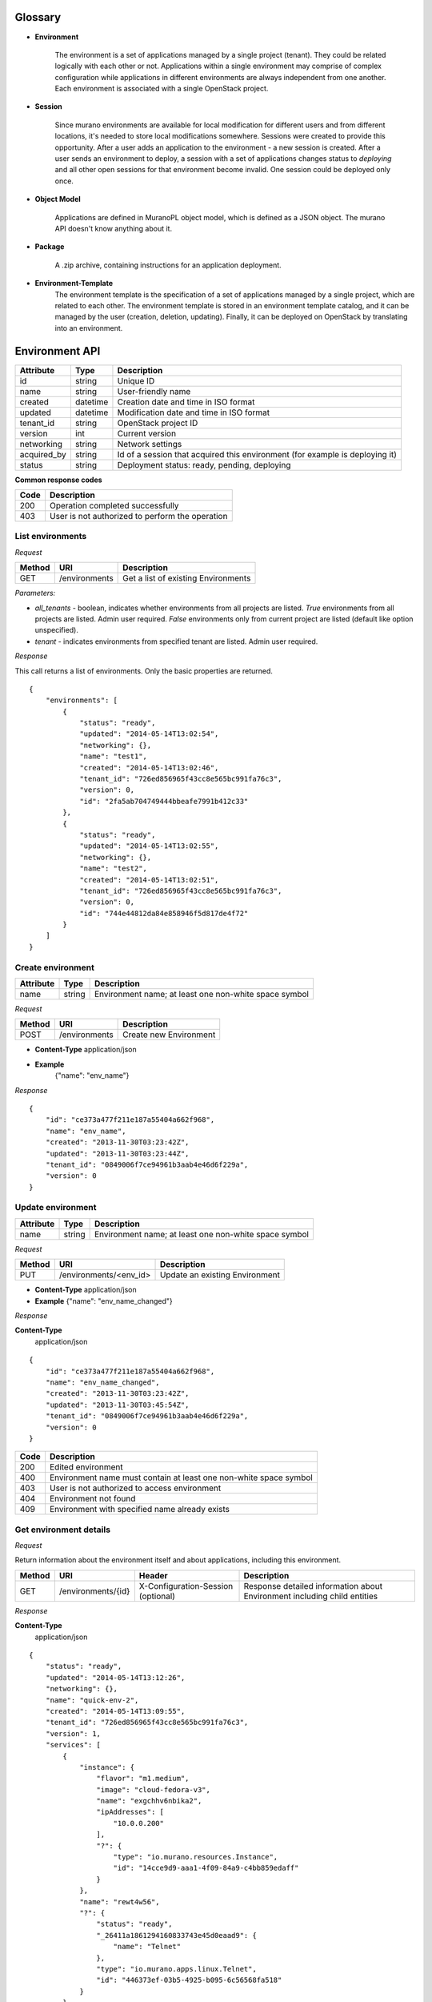 Glossary
========

.. _glossary-environment:

* **Environment**

    The environment is a set of applications managed by a single project (tenant). They could be related logically with each other or not.
    Applications within a single environment may comprise of complex configuration while applications in different environments are always
    independent from one another. Each environment is associated with a single OpenStack project.

.. _glossary-sessions:

* **Session**

    Since murano environments are available for local modification for different users and from different locations, it's needed to store local modifications somewhere.
    Sessions were created to provide this opportunity. After a user adds an application to the environment - a new session is created.
    After a user sends an environment to deploy, a session with a set of applications changes status to *deploying* and all other open sessions for that environment become invalid.
    One session could be deployed only once.

* **Object Model**

    Applications are defined in MuranoPL object model, which is defined as a JSON object.
    The murano API doesn't know anything about it.

* **Package**

    A .zip archive, containing instructions for an application deployment.

* **Environment-Template**
    The environment template is the specification of a set of applications managed by a single project, which are
    related to each other. The environment template is stored in an environment template catalog, and it can be
    managed by the user (creation, deletion, updating). Finally, it can be deployed on OpenStack by translating
    into an environment.


Environment API
===============

+----------------------+------------+-------------------------------------------+
| Attribute            | Type       | Description                               |
+======================+============+===========================================+
| id                   | string     | Unique ID                                 |
+----------------------+------------+-------------------------------------------+
| name                 | string     | User-friendly name                        |
+----------------------+------------+-------------------------------------------+
| created              | datetime   | Creation date and time in ISO format      |
+----------------------+------------+-------------------------------------------+
| updated              | datetime   | Modification date and time in ISO format  |
+----------------------+------------+-------------------------------------------+
| tenant_id            | string     | OpenStack project ID                      |
+----------------------+------------+-------------------------------------------+
| version              | int        | Current version                           |
+----------------------+------------+-------------------------------------------+
| networking           | string     | Network settings                          |
+----------------------+------------+-------------------------------------------+
| acquired_by          | string     | Id of a session that acquired this        |
|                      |            | environment (for example is deploying it) |
+----------------------+------------+-------------------------------------------+
| status               | string     | Deployment status: ready, pending,        |
|                      |            | deploying                                 |
+----------------------+------------+-------------------------------------------+

**Common response codes**

+----------------+-----------------------------------------------------------+
| Code           | Description                                               |
+================+===========================================================+
| 200            | Operation completed successfully                          |
+----------------+-----------------------------------------------------------+
| 403            | User is not authorized to perform the operation           |
+----------------+-----------------------------------------------------------+

List environments
-----------------

*Request*


+----------+----------------------------------+----------------------------------+
| Method   | URI                              | Description                      |
+==========+==================================+==================================+
| GET      | /environments                    | Get a list of existing           |
|          |                                  | Environments                     |
+----------+----------------------------------+----------------------------------+


*Parameters:*

* `all_tenants` - boolean, indicates whether environments from all projects are listed.
  *True* environments from all projects are listed. Admin user required.
  *False* environments only from current project are listed (default like option unspecified).

* `tenant` - indicates environments from specified tenant are listed. Admin user required.

*Response*


This call returns a list of environments. Only the basic properties are
returned.

::

    {
        "environments": [
            {
                "status": "ready",
                "updated": "2014-05-14T13:02:54",
                "networking": {},
                "name": "test1",
                "created": "2014-05-14T13:02:46",
                "tenant_id": "726ed856965f43cc8e565bc991fa76c3",
                "version": 0,
                "id": "2fa5ab704749444bbeafe7991b412c33"
            },
            {
                "status": "ready",
                "updated": "2014-05-14T13:02:55",
                "networking": {},
                "name": "test2",
                "created": "2014-05-14T13:02:51",
                "tenant_id": "726ed856965f43cc8e565bc991fa76c3",
                "version": 0,
                "id": "744e44812da84e858946f5d817de4f72"
            }
        ]
    }

Create environment
------------------

+----------------------+------------+--------------------------------------------------------+
| Attribute            | Type       | Description                                            |
+======================+============+========================================================+
| name                 | string     | Environment name; at least one non-white space symbol  |
+----------------------+------------+--------------------------------------------------------+

*Request*

+----------+----------------------------------+----------------------------------+
| Method   | URI                              | Description                      |
+==========+==================================+==================================+
| POST     | /environments                    | Create new Environment           |
+----------+----------------------------------+----------------------------------+

* **Content-Type**
  application/json

* **Example**
   {"name": "env_name"}

*Response*

::

    {
        "id": "ce373a477f211e187a55404a662f968",
        "name": "env_name",
        "created": "2013-11-30T03:23:42Z",
        "updated": "2013-11-30T03:23:44Z",
        "tenant_id": "0849006f7ce94961b3aab4e46d6f229a",
        "version": 0
    }


Update environment
------------------

+----------------------+------------+--------------------------------------------------------+
| Attribute            | Type       | Description                                            |
+======================+============+========================================================+
| name                 | string     | Environment name; at least one non-white space symbol  |
+----------------------+------------+--------------------------------------------------------+

*Request*

+----------+----------------------------------+----------------------------------+
| Method   | URI                              | Description                      |
+==========+==================================+==================================+
| PUT      | /environments/<env_id>           | Update an existing Environment   |
+----------+----------------------------------+----------------------------------+

* **Content-Type**
  application/json

* **Example**
  {"name": "env_name_changed"}

*Response*

**Content-Type**
  application/json

::

    {
        "id": "ce373a477f211e187a55404a662f968",
        "name": "env_name_changed",
        "created": "2013-11-30T03:23:42Z",
        "updated": "2013-11-30T03:45:54Z",
        "tenant_id": "0849006f7ce94961b3aab4e46d6f229a",
        "version": 0
    }

+----------------+-----------------------------------------------------------+
| Code           | Description                                               |
+================+===========================================================+
| 200            | Edited environment                                        |
+----------------+-----------------------------------------------------------+
| 400            | Environment name must contain at least one non-white space|
|                | symbol                                                    |
+----------------+-----------------------------------------------------------+
| 403            | User is not authorized to access environment              |
+----------------+-----------------------------------------------------------+
| 404            | Environment not found                                     |
+----------------+-----------------------------------------------------------+
| 409            | Environment with specified name already exists            |
+----------------+-----------------------------------------------------------+

Get environment details
-----------------------

*Request*

Return information about the environment itself and about applications, including this environment.

+----------+----------------------------------+-----------------------------------+----------------------------------+
| Method   | URI                              | Header                            | Description                      |
+==========+==================================+===================================+==================================+
| GET      | /environments/{id}               | X-Configuration-Session (optional)| Response detailed information    |
|          |                                  |                                   | about Environment including      |
|          |                                  |                                   | child entities                   |
+----------+----------------------------------+-----------------------------------+----------------------------------+

*Response*

**Content-Type**
  application/json

::

    {
        "status": "ready",
        "updated": "2014-05-14T13:12:26",
        "networking": {},
        "name": "quick-env-2",
        "created": "2014-05-14T13:09:55",
        "tenant_id": "726ed856965f43cc8e565bc991fa76c3",
        "version": 1,
        "services": [
            {
                "instance": {
                    "flavor": "m1.medium",
                    "image": "cloud-fedora-v3",
                    "name": "exgchhv6nbika2",
                    "ipAddresses": [
                        "10.0.0.200"
                    ],
                    "?": {
                        "type": "io.murano.resources.Instance",
                        "id": "14cce9d9-aaa1-4f09-84a9-c4bb859edaff"
                    }
                },
                "name": "rewt4w56",
                "?": {
                    "status": "ready",
                    "_26411a1861294160833743e45d0eaad9": {
                        "name": "Telnet"
                    },
                    "type": "io.murano.apps.linux.Telnet",
                    "id": "446373ef-03b5-4925-b095-6c56568fa518"
                }
            }
        ],
        "id": "20d4a012628e4073b48490a336a8acbf"
    }

Delete environment
------------------

*Request*


+----------+----------------------------------+----------------------------------+
| Method   | URI                              | Description                      |
+==========+==================================+==================================+
| DELETE   | /environments/{id}?abandon       | Remove specified Environment.    |
+----------+----------------------------------+----------------------------------+


*Parameters:*

* `abandon` - boolean, indicates how to delete environment. *False* is used if
  all resources used by environment must be destroyed; *True* is used when just
  database must be cleaned


*Response*

+----------------+-----------------------------------------------------------+
| Code           | Description                                               |
+================+===========================================================+
| 200            | OK. Environment deleted successfully                      |
+----------------+-----------------------------------------------------------+
| 403            | User is not allowed to delete this resource               |
+----------------+-----------------------------------------------------------+
| 404            | Not found. Specified environment doesn`t exist            |
+----------------+-----------------------------------------------------------+


Environment configuration API
=============================

Multiple :ref:`sessions <glossary-sessions>` could be opened for one environment
simultaneously, but only one session going to be deployed. First session that
starts deploying is going to be deployed; other ones become invalid and could
not be deployed at all.
User could not open new session for environment that in
*deploying* state (that's why we call it "almost lock free" model).

+----------------------+------------+-------------------------------------------+
| Attribute            | Type       | Description                               |
+======================+============+===========================================+
| id                   | string     | Session unique ID                         |
+----------------------+------------+-------------------------------------------+
| environment\_id      | string     | Environment that going to be modified     |
|                      |            | during this session                       |
+----------------------+------------+-------------------------------------------+
| created              | datetime   | Creation date and time in ISO format      |
+----------------------+------------+-------------------------------------------+
| updated              | datetime   | Modification date and time in ISO format  |
+----------------------+------------+-------------------------------------------+
| user\_id             | string     | Session owner ID                          |
+----------------------+------------+-------------------------------------------+
| version              | int        | Environment version for which             |
|                      |            | configuration session is opened           |
+----------------------+------------+-------------------------------------------+
| state                | string     | Session state. Could be: open, deploying, |
|                      |            | deployed                                  |
+----------------------+------------+-------------------------------------------+

Configure environment / open session
------------------------------------

During this call a new working session is created with its ID returned in response body.
Notice that the session ID should be added to request headers with name ``X-Configuration-Session``
in subsequent requests when necessary.

*Request*


+----------+----------------------------------+----------------------------------+
| Method   | URI                              | Description                      |
+==========+==================================+==================================+
| POST     | /environments/<env_id>/configure | Creating new configuration       |
|          |                                  | session                          |
+----------+----------------------------------+----------------------------------+

*Response*

**Content-Type**
  application/json

::

  {
      "id": "257bef44a9d848daa5b2563779714820",
      "updated": datetime.datetime(2014, 5, 14, 14, 17, 58, 949358),
      "environment_id": "744e44812da84e858946f5d817de4f72",
      "ser_id": "4e91d06270c54290b9dbdf859356d3b3",
      "created": datetime.datetime(2014, 5, 14, 14, 17, 58, 949305),
      "state": "open",
      "version": 0L
  }

+----------------+-----------------------------------------------------------+
| Code           | Description                                               |
+================+===========================================================+
| 200            | Session created successfully                              |
+----------------+-----------------------------------------------------------+
| 401            | User is not authorized to access this session             |
+----------------+-----------------------------------------------------------+
| 403            | Could not open session for environment, environment has   |
|                | deploying status                                          |
+----------------+-----------------------------------------------------------+
| 404            | Not found. Specified environment doesn`t exist            |
+----------------+-----------------------------------------------------------+


Deploy session
--------------

With this request all local changes made within the environment start to deploy on OpenStack.

*Request*

+----------+---------------------------------+--------------------------------+
| Method   | URI                             | Description                    |
+==========+=================================+================================+
| POST     | /environments/<env_id>/sessions/| Deploy changes made in session |
|          | <session_id>/deploy             |  with specified session_id     |
+----------+---------------------------------+--------------------------------+

*Response*


+----------------+-----------------------------------------------------------+
| Code           | Description                                               |
+================+===========================================================+
| 200            | Session status changes to *deploying*                     |
+----------------+-----------------------------------------------------------+
| 401            | User is not authorized to access this session             |
+----------------+-----------------------------------------------------------+
| 403            | Session is already deployed or deployment is in progress  |
+----------------+-----------------------------------------------------------+
| 404            | Not found. Specified session or environment doesn`t exist |
+----------------+-----------------------------------------------------------+

Get session details
-------------------

*Request*

+----------+---------------------------------+---------------------------+
| Method   | URI                             | Description               |
+==========+=================================+===========================+
| GET      | /environments/<env_id>/sessions/| Get details about session |
|          | <session_id>                    | with specified session_id |
+----------+---------------------------------+---------------------------+

*Response*


::

    {
        "id": "4aecdc2178b9430cbbb8db44fb7ac384",
        "environment_id": "4dc8a2e8986fa8fa5bf24dc8a2e8986fa8",
        "created": "2013-11-30T03:23:42Z",
        "updated": "2013-11-30T03:23:54Z",
        "user_id": "d7b501094caf4daab08469663a9e1a2b",
        "version": 0,
        "state": "deploying"
    }

+----------------+-----------------------------------------------------------+
| Code           | Description                                               |
+================+===========================================================+
| 200            | Session details information received                      |
+----------------+-----------------------------------------------------------+
| 401            | User is not authorized to access this session             |
+----------------+-----------------------------------------------------------+
| 403            | Session is invalid                                        |
+----------------+-----------------------------------------------------------+
| 404            | Not found. Specified session or environment doesn`t exist |
+----------------+-----------------------------------------------------------+

Delete session
--------------

*Request*

+----------+---------------------------------+----------------------------------+
| Method   | URI                             | Description                      |
+==========+=================================+==================================+
| DELETE   | /environments/<env_id>/sessions/| Delete session with specified    |
|          | <session_id>                    | session_id                       |
+----------+---------------------------------+----------------------------------+

*Response*

+----------------+-----------------------------------------------------------+
| Code           | Description                                               |
+================+===========================================================+
| 200            | Session is deleted successfully                           |
+----------------+-----------------------------------------------------------+
| 401            | User is not authorized to access this session             |
+----------------+-----------------------------------------------------------+
| 403            | Session is in deploying state and could not be deleted    |
+----------------+-----------------------------------------------------------+
| 404            | Not found. Specified session or environment doesn`t exist |
+----------------+-----------------------------------------------------------+

Environment model API
=====================

Get environment model
---------------------

+----------+-------------------------------------+------------------------+--------------------------+
| Method   | URI                                 | Header                 | Description              |
+==========+=====================================+========================+==========================+
| GET      | /environments/<env_id>/model/<path> | X-Configuration-Session| Get an Environment model |
|          |                                     | (optional)             |                          |
+----------+-------------------------------------+------------------------+--------------------------+

Specifying <path> allows to get a specific section of the model, for example
`defaultNetworks`, `region` or `?` or any of the subsections.

*Response*

**Content-Type**
  application/json

.. code-block:: javascript

    {
        "defaultNetworks": {
            "environment": {
                "internalNetworkName": "net_two",
                "?": {
                    "type": "io.murano.resources.ExistingNeutronNetwork",
                    "id": "594e94fcfe4c48ef8f9b55edb3b9f177"
                }
            },
            "flat": null
        },
        "region": "RegionTwo",
        "name": "new_env",
        "regions": {
            "": {
                "defaultNetworks": {
                    "environment": {
                        "autoUplink": true,
                        "name": "new_env-network",
                        "externalRouterId": null,
                        "dnsNameservers": [],
                        "autogenerateSubnet": true,
                        "subnetCidr": null,
                        "openstackId": null,
                        "?": {
                            "dependencies": {
                                "onDestruction": [{
                                    "subscriber": "c80e33dd67a44f489b2f04818b72f404",
                                    "handler": null
                                }]
                            },
                            "type": "io.murano.resources.NeutronNetwork/0.0.0@io.murano",
                            "id": "e145b50623c04a68956e3e656a0568d3",
                            "name": null
                        },
                        "regionName": "RegionOne"
                    },
                    "flat": null
                },
                "name": "RegionOne",
                "?": {
                    "type": "io.murano.CloudRegion/0.0.0@io.murano",
                    "id": "c80e33dd67a44f489b2f04818b72f404",
                    "name": null
                }
            },
            "RegionOne": "c80e33dd67a44f489b2f04818b72f404",
            "RegionTwo": {
                "defaultNetworks": {
                    "environment": {
                        "autoUplink": true,
                        "name": "new_env-network",
                        "externalRouterId": "e449bdd5-228c-4747-a925-18cda80fbd6b",
                        "dnsNameservers": ["8.8.8.8"],
                        "autogenerateSubnet": true,
                        "subnetCidr": "10.0.198.0/24",
                        "openstackId": "00a695c1-60ff-42ec-acb9-b916165413da",
                        "?": {
                            "dependencies": {
                                "onDestruction": [{
                                    "subscriber": "f8cb28d147914850978edb35eca156e1",
                                    "handler": null
                                }]
                            },
                            "type": "io.murano.resources.NeutronNetwork/0.0.0@io.murano",
                            "id": "72d2c13c600247c98e09e2e3c1cd9d70",
                            "name": null
                        },
                        "regionName": "RegionTwo"
                    },
                    "flat": null
                },
                "name": "RegionTwo",
                "?": {
                    "type": "io.murano.CloudRegion/0.0.0@io.murano",
                    "id": "f8cb28d147914850978edb35eca156e1",
                    "name": null
                }
            }
        },
        services: []
        "?": {
            "type": "io.murano.Environment/0.0.0@io.murano",
            "_actions": {
                "f7f22c174070455c9cafc59391402bdc_deploy": {
                    "enabled": true,
                    "name": "deploy",
                    "title": "deploy"
                }
            },
            "id": "f7f22c174070455c9cafc59391402bdc",
            "name": null
        }
    }

+----------------+-----------------------------------------------------------+
| Code           | Description                                               |
+================+===========================================================+
| 200            | Environment model received successfully                   |
+----------------+-----------------------------------------------------------+
| 403            | User is not authorized to access environment              |
+----------------+-----------------------------------------------------------+
| 404            | Environment is not found or specified section of the      |
|                | model does not exist                                      |
+----------------+-----------------------------------------------------------+

Update environment model
------------------------

*Request*

+----------+--------------------------------+------------------------+-----------------------------+
| Method   | URI                            | Header                 | Description                 |
+==========+================================+========================+=============================+
| PATCH    | /environments/<env_id>/model/  | X-Configuration-Session| Update an Environment model |
+----------+--------------------------------+------------------------+-----------------------------+

* **Content-Type**
  application/env-model-json-patch

  Allowed operations for paths:

  * "" (model root): no operations
  * "defaultNetworks": "replace"
  * "defaultNetworks/environment": "replace"
  * "defaultNetworks/environment/?/id": no operations
  * "defaultNetworks/flat": "replace"
  * "name": "replace"
  * "region": "replace"
  * "?/type": "replace"
  * "?/id": no operations

  For other paths any operation (add, replace or remove) is allowed.

* **Example of request body with JSON-patch**

.. code-block:: javascript

   [{
     "op": "replace",
     "path": "/defaultNetworks/flat",
     "value": true
   }]

*Response*

**Content-Type**
  application/json

See *GET* request response.

+----------------+-----------------------------------------------------------+
| Code           | Description                                               |
+================+===========================================================+
| 200            | Environment is edited successfully                        |
+----------------+-----------------------------------------------------------+
| 400            | Body format is invalid                                    |
+----------------+-----------------------------------------------------------+
| 403            | User is not authorized to access environment or specified |
|                | operation is forbidden for the given property             |
+----------------+-----------------------------------------------------------+
| 404            | Environment is not found or specified section of the      |
|                | model does not exist                                      |
+----------------+-----------------------------------------------------------+

Environment deployments API
===========================

Environment deployment API allows to track changes of environment status, deployment events and errors.
It also allows to browse deployment history.

List Deployments
----------------

Returns information about all deployments of the specified environment.

*Request*

+----------+------------------------------------+--------------------------------------+
| Method   | URI                                | Description                          |
+==========+====================================+======================================+
| GET      | /environments/<env_id>/deployments | Get list of environment deployments  |
+----------+------------------------------------+--------------------------------------+
| GET      | /deployments                       | Get list of deployments for all      |
|          |                                    | environments in user's project       |
+----------+---------------------------------------------------------------------------+

*Response*

**Content-Type**
  application/json

::

    {
        "deployments": [
            {
                "updated": "2014-05-15T07:24:21",
                "environment_id": "744e44812da84e858946f5d817de4f72",
                "description": {
                    "services": [
                        {
                            "instance": {
                                "flavor": "m1.medium",
                                "image": "cloud-fedora-v3",
                                "?": {
                                    "type": "io.murano.resources.Instance",
                                    "id": "ef729199-c71e-4a4c-a314-0340e279add8"
                                },
                                "name": "xkaduhv7qeg4m7"
                            },
                            "name": "teslnet1",
                            "?": {
                                "_26411a1861294160833743e45d0eaad9": {
                                    "name": "Telnet"
                                },
                                "type": "io.murano.apps.linux.Telnet",
                                "id": "6e437be2-b5bc-4263-8814-6fd57d6ddbd5"
                            }
                        }
                    ],
                    "defaultNetworks": {
                        "environment": {
                            "name": "test2-network",
                            "?": {
                                "type": "io.murano.lib.networks.neutron.NewNetwork",
                                "id": "b6a1d515434047d5b4678a803646d556"
                            }
                        },
                        "flat": null
                    },
                    "name": "test2",
                    "?": {
                        "type": "io.murano.Environment",
                        "id": "744e44812da84e858946f5d817de4f72"
                    }
                },
                "created": "2014-05-15T07:24:21",
                "started": "2014-05-15T07:24:21",
                "finished": null,
                "state": "running",
                "id": "327c81e0e34a4c93ad9b9052ef42b752"
            }
        ]
    }


+----------------+-----------------------------------------------------------+
| Code           | Description                                               |
+================+===========================================================+
| 200            | Deployments information received successfully             |
+----------------+-----------------------------------------------------------+
| 401            | User is not authorized to access this environment         |
+----------------+-----------------------------------------------------------+

Application management API
==========================

All applications should be created within an environment and all environment modifications are held within the session.
Local changes apply only after successful deployment of an environment session.

Get application details
-----------------------

Using GET requests to applications endpoint user works with list containing all
applications for specified environment. A user can request a whole list,
specific application, or specific attribute of a specific application using tree
traversing. To request a specific application, the user should add to endpoint part
an application id, e.g.: */environments/<env_id>/services/<application_id>*. For
selection of specific attribute on application, simply appending part with
attribute name will work. For example to request application name, user
should use next endpoint: */environments/<env_id>/services/<application_id>/name*

*Request*

+----------------+-----------------------------------------------------------+------------------------------------+
| Method         | URI                                                       | Header                             |
+================+===========================================================+====================================+
| GET            | /environments/<env_id>/services/<app_id>                  | X-Configuration-Session (optional) |
+----------------+-----------------------------------------------------------+------------------------------------+

**Parameters:**

* `env_id` - environment ID, required
* `app_id` - application ID, optional

*Response*

**Content-Type**
  application/json

::

    {
        "instance": {
            "flavor": "m1.medium",
            "image": "cloud-fedora-v3",
            "?": {
                "type": "io.murano.resources.Instance",
                "id": "060715ff-7908-4982-904b-3b2077ff55ef"
            },
            "name": "hbhmyhv6qihln3"
        },
        "name": "dfg34",
        "?": {
            "status": "pending",
            "_26411a1861294160833743e45d0eaad9": {
                "name": "Telnet"
            },
            "type": "io.murano.apps.linux.Telnet",
            "id": "6e7b8ad5-888d-4c5a-a498-076d092a7eff"
        }
    }

Create new application
----------------------

Create a new application and add it to the murano environment.
Result JSON is calculated in Murano dashboard, which is based on `UI definition <https://git.openstack.org/cgit/openstack/murano/tree/doc/source/appdev-guide/muranopackages/dynamic_ui.rst>`_.

*Request*

**Content-Type**
  application/json

+----------------+-----------------------------------------------------------+------------------------------------+
| Method         | URI                                                       | Header                             |
+================+===========================================================+====================================+
| POST           | /environments/<env_id>/services                           | X-Configuration-Session            |
+----------------+-----------------------------------------------------------+------------------------------------+

::

    {
      "instance": {
        "flavor": "m1.medium",
        "image": "clod-fedora-v3",
        "?": {
          "type": "io.murano.resources.Instance",
          "id": "bce8308e-5938-408b-a27a-0d3f0a2c52eb"
        },
        "name": "nhekhv6r7mhd4"
      },
      "name": "sdf34sadf",
      "?": {
        "_26411a1861294160833743e45d0eaad9": {
          "name": "Telnet"
        },
        "type": "io.murano.apps.linux.Telnet",
        "id": "190c8705-5784-4782-83d7-0ab55a1449aa"
      }
    }


*Response*

Created application returned


**Content-Type**
  application/json

::

    {
        "instance": {
            "flavor": "m1.medium",
            "image": "cloud-fedora-v3",
            "?": {
                "type": "io.murano.resources.Instance",
                "id": "bce8308e-5938-408b-a27a-0d3f0a2c52eb"
            },
            "name": "nhekhv6r7mhd4"
        },
        "name": "sdf34sadf",
        "?": {
            "_26411a1861294160833743e45d0eaad9": {
                "name": "Telnet"
            },
            "type": "io.murano.apps.linux.Telnet",
            "id": "190c8705-5784-4782-83d7-0ab55a1449a1"
        }
    }

+----------------+-----------------------------------------------------------+
| Code           | Description                                               |
+================+===========================================================+
| 200            | Application was created successfully                      |
+----------------+-----------------------------------------------------------+
| 401            | User is not authorized to perform this action             |
+----------------+-----------------------------------------------------------+
| 403            | Policy prevents this user from performing this action     |
+----------------+-----------------------------------------------------------+
| 404            | Not found. Environment doesn't exist                      |
+----------------+-----------------------------------------------------------+
| 400            | Required header or body are not provided                  |
+----------------+-----------------------------------------------------------+

Update applications
-------------------

Applications list for environment can be updated.

*Request*

**Content-Type**
  application/json

+----------------+-----------------------------------------------------------+------------------------------------+
| Method         | URI                                                       | Header                             |
+================+===========================================================+====================================+
| PUT            | /environments/<env_id>/services                           | X-Configuration-Session            |
+----------------+-----------------------------------------------------------+------------------------------------+

::

    [{
        "instance": {
            "availabilityZone": "nova",
            "name": "apache-instance",
            "assignFloatingIp": true,
            "keyname": "",
            "flavor": "m1.small",
            "image": "146d5523-7b2d-4abc-b0d0-2041f920ce26",
            "?": {
                "type": "io.murano.resources.LinuxMuranoInstance",
                "id": "25185cb6f29b415fa2e438309827a797"
            }
        },
        "name": "ApacheHttpServer",
        "enablePHP": true,
        "?": {
            "type": "com.example.apache.ApacheHttpServer",
            "id": "6e66106d7dcb4748a5c570150a3df80f"
        }
    }]


*Response*

Updated applications list returned


**Content-Type**
  application/json

::

    [{
        "instance": {
            "availabilityZone": "nova",
            "name": "apache-instance",
            "assignFloatingIp": true,
            "keyname": "",
            "flavor": "m1.small",
            "image": "146d5523-7b2d-4abc-b0d0-2041f920ce26",
            "?": {
                "type": "io.murano.resources.LinuxMuranoInstance",
                "id": "25185cb6f29b415fa2e438309827a797"
            }
        },
        "name": "ApacheHttpServer",
        "enablePHP": true,
        "?": {
            "type": "com.example.apache.ApacheHttpServer",
            "id": "6e66106d7dcb4748a5c570150a3df80f"
        }
    }]

+----------------+-----------------------------------------------------------+
| Code           | Description                                               |
+================+===========================================================+
| 200            | Services are updated successfully                         |
+----------------+-----------------------------------------------------------+
| 400            | Required header is not provided                           |
+----------------+-----------------------------------------------------------+
| 401            | User is not authorized                                    |
+----------------+-----------------------------------------------------------+
| 403            | Session is in deploying state and could not be updated    |
|                | or user is not allowed to update services                 |
+----------------+-----------------------------------------------------------+
| 404            | Not found. Specified environment and/or session do not    |
|                | exist                                                     |
+----------------+-----------------------------------------------------------+

Delete application from environment
-----------------------------------

Delete one or all applications from the environment

*Request*

+----------------+-----------------------------------------------------------+-----------------------------------+
| Method         | URI                                                       | Header                            |
+================+===========================================================+===================================+
| DELETE         | /environments/<env_id>/services/<app_id>                  | X-Configuration-Session(optional) |
+----------------+-----------------------------------------------------------+-----------------------------------+

**Parameters:**

* `env_id` - environment ID, required
* `app_id` - application ID, optional

Statistic API
=============

Statistic API intends to provide billing feature

Instance environment statistics
-------------------------------

*Request*

Get information about all deployed instances in the specified environment

+----------------+--------------------------------------------------------------+
| Method         | URI                                                          |
+================+==============================================================+
| GET            | /environments/<env_id>/instance-statistics/raw/<instance_id> |
+----------------+--------------------------------------------------------------+

**Parameters:**

* `env_id` - environment ID, required
* `instance_id` - ID of the instance for which need to provide statistic information, optional

*Response*


+----------------------+------------+-----------------------------------------------------------------+
| Attribute            | Type       | Description                                                     |
+======================+============+=================================================================+
| type                 | int        | Code of the statistic object; 200 - instance, 100 - application |
+----------------------+------------+-----------------------------------------------------------------+
| type_name            | string     | Class name of the statistic object                              |
+----------------------+------------+-----------------------------------------------------------------+
| instance_id          | string     | Id of deployed instance                                         |
+----------------------+------------+-----------------------------------------------------------------+
| active               | bool       | Instance status                                                 |
+----------------------+------------+-----------------------------------------------------------------+
| type_title           | string     | User-friendly name for browsing statistic in UI                 |
+----------------------+------------+-----------------------------------------------------------------+
| duration             | int        | Seconds of instance uptime                                      |
+----------------------+------------+-----------------------------------------------------------------+

**Content-Type**
  application/json

::

    [
        {
            "type": 200,
            "type_name": "io.murano.resources.Instance",
            "instance_id": "ef729199-c71e-4a4c-a314-0340e279add8",
            "active": true,
            "type_title": null,
            "duration": 1053,
        }
    ]

*Request*

+----------------+--------------------------------------------------------------+
| Method         | URI                                                          |
+================+==============================================================+
| GET            | /environments/<env_id>/instance-statistics/aggregated        |
+----------------+--------------------------------------------------------------+

*Response*

+----------------------+------------+-----------------------------------------------------------------+
| Attribute            | Type       | Description                                                     |
+======================+============+=================================================================+
| type                 | int        | Code of the statistic object; 200 - instance, 100 - application |
+----------------------+------------+-----------------------------------------------------------------+
| duration             | int        | Amount uptime of specified type objects                         |
+----------------------+------------+-----------------------------------------------------------------+
| count                | int        | Quantity of specified type objects                              |
+----------------------+------------+-----------------------------------------------------------------+

**Content-Type**
  application/json

 ::

    [
        {
            "duration": 720,
            "count": 2,
            "type": 200
        }
    ]

General Request Statistics
--------------------------

*Request*

+----------------+---------------+
| Method         | URI           |
+================+===============+
| GET            | /stats        |
+----------------+---------------+

*Response*

+----------------------+------------+-----------------------------------------------------------------+
| Attribute            | Type       | Description                                                     |
+======================+============+=================================================================+
| requests_per_tenant  | int        | Number of incoming requests for user project                    |
+----------------------+------------+-----------------------------------------------------------------+
| errors_per_second    | int        | Class name of the statistic object                              |
+----------------------+------------+-----------------------------------------------------------------+
| errors_count         | int        | Class name of the statistic object                              |
+----------------------+------------+-----------------------------------------------------------------+
| requests_per_second  | float      | Average number of incoming request received in one second       |
+----------------------+------------+-----------------------------------------------------------------+
| requests_count       | int        | Number of all requests sent to the server                       |
+----------------------+------------+-----------------------------------------------------------------+
| cpu_percent          | bool       | Current cpu usage                                               |
+----------------------+------------+-----------------------------------------------------------------+
| cpu_count            | int        | Available cpu power is ``cpu_count * 100%``                     |
+----------------------+------------+-----------------------------------------------------------------+
| host                 | string     | Server host-name                                                |
+----------------------+------------+-----------------------------------------------------------------+
| average_response_time| float      | Average time response waiting, seconds                          |
+----------------------+------------+-----------------------------------------------------------------+

**Content-Type**
  application/json

::

    [
        {
            "updated": "2014-05-15T08:26:17",
            "requests_per_tenant": "{\"726ed856965f43cc8e565bc991fa76c3\": 313}",
            "created": "2014-04-29T13:23:59",
            "cpu_count": 2,
            "errors_per_second": 0,
            "requests_per_second": 0.0266528,
            "cpu_percent": 21.7,
            "host": "fervent-VirtualBox",
            "error_count": 0,
            "request_count": 320,
            "id": 1,
            "average_response_time": 0.55942
        }
    ]


Actions API
===========

Murano actions are simple MuranoPL methods, that can be called on deployed applications.
Application contains a list with available actions. Actions may return a result.

Execute an action
-----------------

Generate task with executing specified action. Input parameters may be provided.

*Request*

**Content-Type**
  application/json

+----------------+-----------------------------------------------------------+------------------------------------+
| Method         | URI                                                       | Header                             |
+================+===========================================================+====================================+
| POST           | /environments/<env_id>/actions/<action_id>                |                                    |
+----------------+-----------------------------------------------------------+------------------------------------+

**Parameters:**

* `env_id` - environment ID, required
* `actions_id` - action ID to execute, required

::

  "{<action_property>: value}"

  or

  "{}" in case action has no properties

*Response*

Task ID that executes specified action is returned

**Content-Type**
  application/json

::

  {
      "task_id": "620e883070ad40a3af566d465aa156ef"
  }

GET action result
-----------------

Request result value after action execution finish. Not all actions have return values.


*Request*

+----------------+-----------------------------------------------------------+------------------------------------+
| Method         | URI                                                       | Header                             |
+================+===========================================================+====================================+
| GET            | /environments/<env_id>/actions/<task_id>                  |                                    |
+----------------+-----------------------------------------------------------+------------------------------------+

**Parameters:**

* `env_id` - environment ID, required
* `task_id` - task ID, generated on desired action execution

*Response*

Json, describing action result is returned. Result type and value are provided.

**Content-Type**
  application/json

::

    {
      "isException": false,
        "result": ["item1", "item2"]
    }


Static Actions API
==================

Static actions are MuranoPL methods that can be called on a MuranoPL class
without deploying actual applications and usually return a result.

Execute a static action
-----------------------

Invoke public static method of the specified MuranoPL class.
Input parameters may be provided if method requires them.

*Request*

**Content-Type**
  application/json

+----------------+-----------------------------------------------------------+------------------------------------+
| Method         | URI                                                       | Header                             |
+================+===========================================================+====================================+
| POST           | /actions                                                  |                                    |
+----------------+-----------------------------------------------------------+------------------------------------+

::

  {
      "className": "my.class.fqn",
      "methodName": "myMethod",
      "packageName": "optional.package.fqn",
      "classVersion": "1.2.3",
      "parameters": {
          "arg1": "value1",
          "arg2": "value2"
      }
   }

+-----------------+------------+-----------------------------------------------------------------------------+
| Attribute       | Type       | Description                                                                 |
+=================+============+=============================================================================+
| className       | string     | Fully qualified name of MuranoPL class with static method                   |
+-----------------+------------+-----------------------------------------------------------------------------+
| methodName      | string     | Name of the method to invoke                                                |
+-----------------+------------+-----------------------------------------------------------------------------+
| packageName     | string     | Fully qualified name of a package with the MuranoPL class (optional)        |
+-----------------+------------+-----------------------------------------------------------------------------+
| classVersion    | string     | Class version specification, "=0" by default                                |
+-----------------+------------+-----------------------------------------------------------------------------+
| parameters      | object     | Key-value pairs of method parameter names and their values, "{}" by default |
+-----------------+------------+-----------------------------------------------------------------------------+

*Response*

JSON-serialized result of the static method execution.

HTTP codes:

+----------------+-----------------------------------------------------------+
| Code           | Description                                               |
+================+===========================================================+
| 200            | OK. Action was executed successfully                      |
+----------------+-----------------------------------------------------------+
| 400            | Bad request. The format of the body is invalid, method    |
|                | doesn't match provided arguments, mandatory arguments are |
|                | not provided                                              |
+----------------+-----------------------------------------------------------+
| 403            | User is not allowed to execute the action                 |
+----------------+-----------------------------------------------------------+
| 404            | Not found. Specified class, package or method doesn't     |
|                | exist or method is not exposed                            |
+----------------+-----------------------------------------------------------+
| 503            | Unhandled exception in the action                         |
+----------------+-----------------------------------------------------------+
